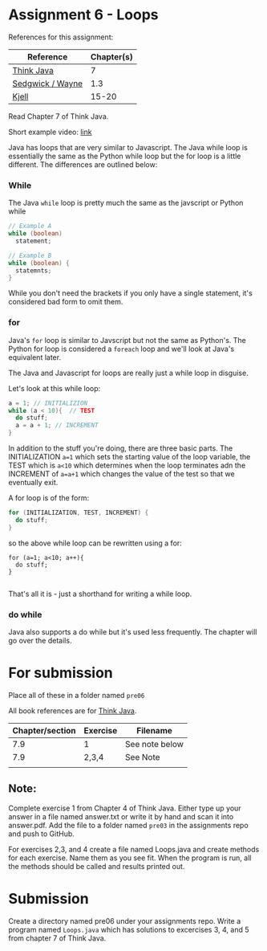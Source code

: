 * Assignment 6 - Loops


References for this assignment:
| Reference        | Chapter(s) |
|------------------+------------|
| [[https://books.trinket.io/thinkjava/][Think Java]]       |         7 |
| [[https://introcs.cs.princeton.edu/java/10elements/][Sedgwick / Wayne]] |        1.3 |
| [[https://chortle.ccsu.edu/Java5/index.html#03][Kjell]]            |      15-20 |


Read Chapter 7 of Think Java.

Short example video: [[https://www.youtube.com/watch?v=h5ofkIw-sCs&list=PL9KxKa8NpFxJF3PmYcixDqBv28Sqi0q6o&index=7][link]]


Java has loops that are very similar to Javascript. The Java while
loop is essentially the same as the Python while loop but the for loop
is a little different. The differences are outlined below:

*** While
The Java ~while~ loop is pretty much the same as the javscript or
Python while 

#+begin_src java
// Example A
while (boolean)
  statement;

// Example B
while (boolean) {
  statemnts;
}

#+end_src

While you don't need the brackets if you only have a single statement,
it's considered bad form to omit them. 

*** for

Java's ~for~ loop is similar to Javscript but not the same as
Python's. The Python for loop is considered a ~foreach~ loop and we'll
look at Java's equivalent later.

The Java and Javascript for loops are really just a while loop in
disguise.

Let's look at this while loop:

#+begin_src java
a = 1; // INITIALIZION
while (a < 10){  // TEST
  do stuff;
  a = a + 1; // INCREMENT
}

#+end_src

In addition to the stuff you're doing, there are three basic
parts. The INITIALIZATION ~a=1~ which sets the starting value of the
loop variable, the TEST which is ~a<10~ which determines when the loop
terminates adn the INCREMENT of ~a=a+1~ which changes the value of the
test so that we eventually exit.

A for loop is of the form: 
#+begin_src java
for (INITIALIZATION, TEST, INCREMENT) {
  do stuff;
}
#+end_src

so the above while loop can be rewritten using a for: 
#+begin_src 
for (a=1; a<10; a++){
  do stuff;
}

#+end_src

That's all it is - just a shorthand for writing a while loop.


*** do while

Java also supports a do while but it's used less frequently. The
chapter will go over the details.


* For submission
Place all of these in a folder named ~pre06~

All book references are for [[https://books.trinket.io/thinkjava][Think Java]].

| Chapter/section | Exercise | Filename       |
|-----------------+----------+----------------|
|             7.9 |        1 | See note below |
|             7.9 |    2,3,4 | See Note       |
| 
** Note:

Complete exercise 1 from Chapter 4 of Think Java. Either type up your
answer in a file named answer.txt or write it by hand and scan it into
answer.pdf. Add the file to a folder named ~pre03~ in the assignments
repo and push to GitHub.

For exercises 2,3, and 4 create a file named Loops.java and create
methods for each exercise. Name them as you see fit. When the program
is run, all the methods should be called and results printed out. 

* Submission

Create a directory named pre06 under your assignments repo. Write a
program named ~Loops.java~ which has solutions to excercises 3, 4, and
5 from chapter 7 of Think Java.


